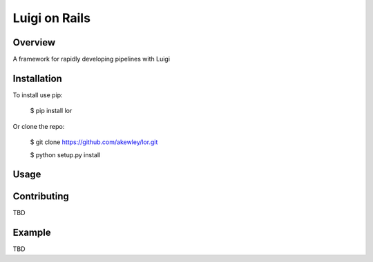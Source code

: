 Luigi on Rails
==============

Overview
--------

A framework for rapidly developing pipelines with Luigi

Installation
------------

To install use pip:

    $ pip install lor


Or clone the repo:

    $ git clone https://github.com/akewley/lor.git

    $ python setup.py install

Usage
-----




Contributing
------------

TBD

Example
-------

TBD